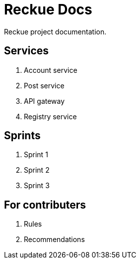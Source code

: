= Reckue Docs
Reckue project documentation.

== Services
. Account service
. Post service
. API gateway
. Registry service

== Sprints
. Sprint 1
. Sprint 2
. Sprint 3

== For contributers
. Rules
. Recommendations

